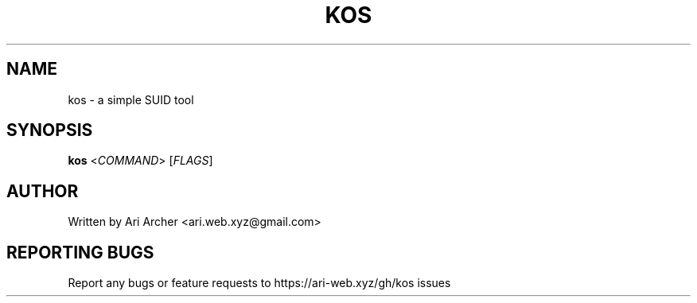 .TH KOS "1" "March 2022" "Kos" "General Commands Manual"


.SH NAME

kos \- a simple SUID tool


.SH SYNOPSIS

.B kos
<\fI\,COMMAND\/\fR> [\fI\,FLAGS\/\fR]


.SH AUTHOR

Written by Ari Archer <ari.web.xyz@gmail.com>


.SH "REPORTING BUGS"

Report any bugs or feature requests to https://ari-web.xyz/gh/kos issues

